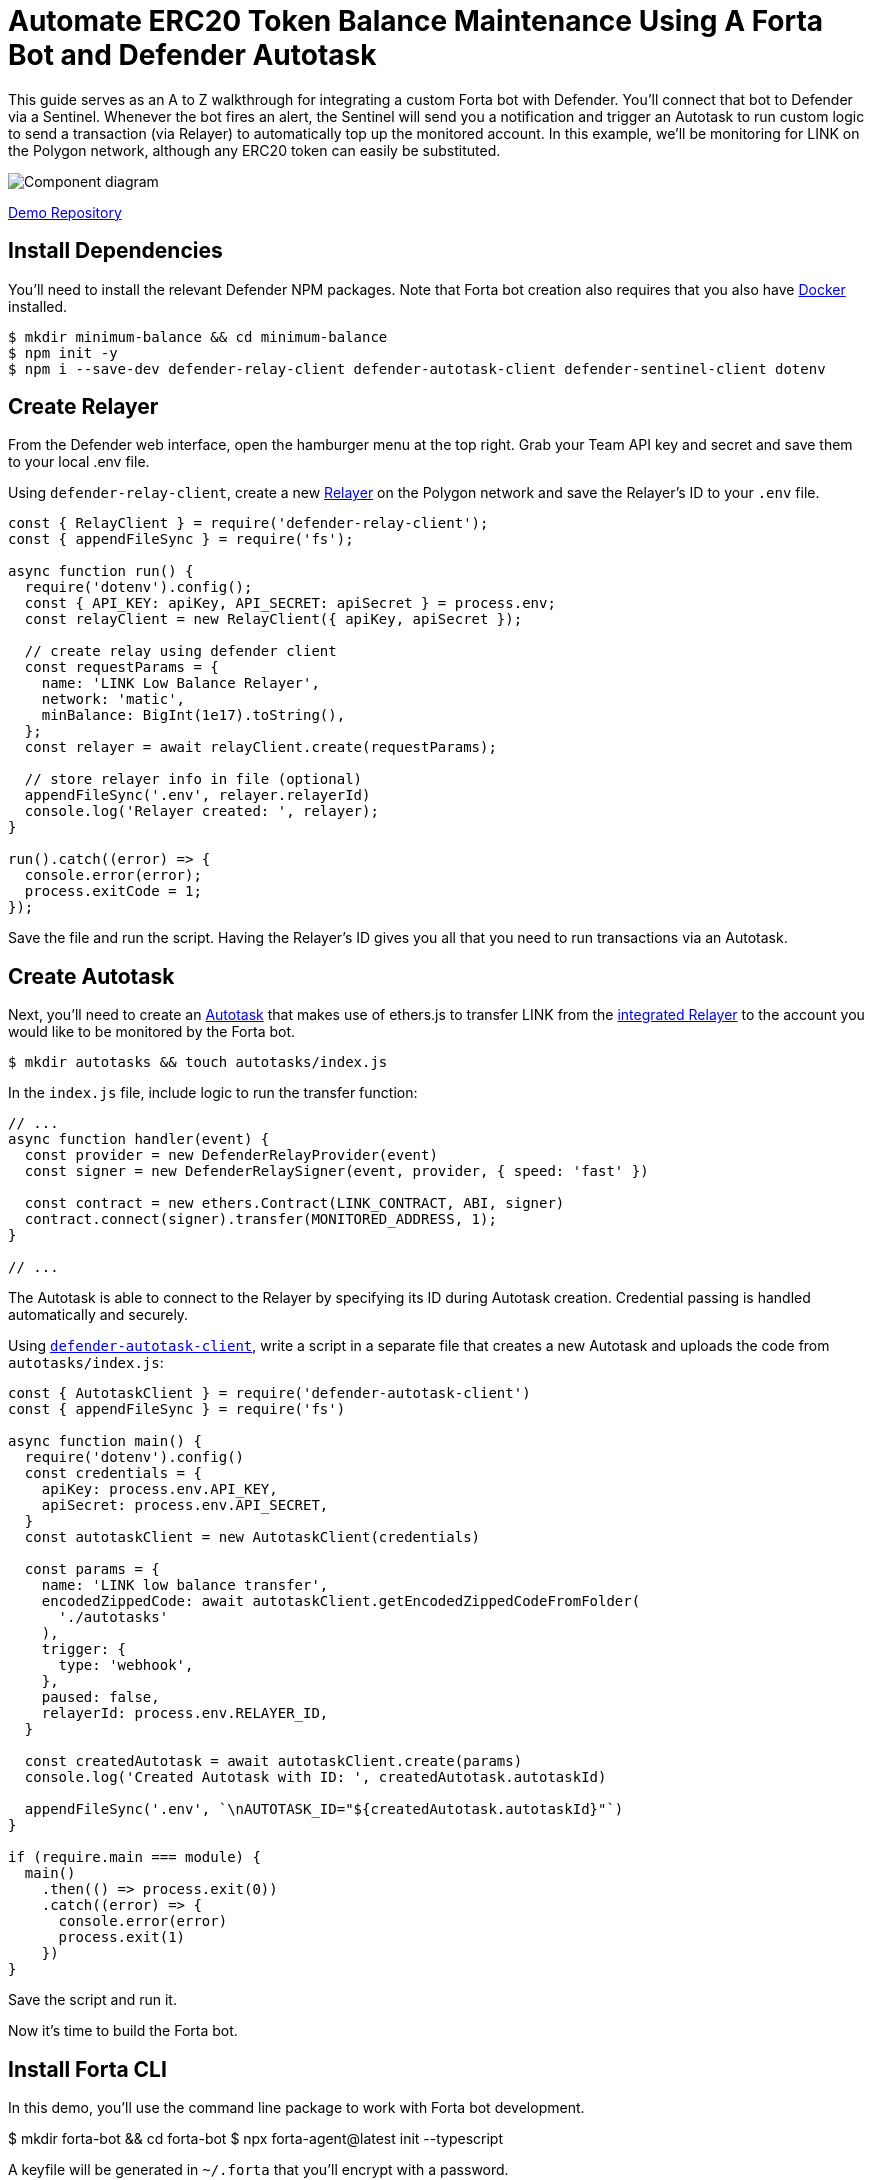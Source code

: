 # Automate ERC20 Token Balance Maintenance Using A Forta Bot and Defender Autotask 

This guide serves as an A to Z walkthrough for integrating a custom Forta bot with Defender. You'll connect that bot to Defender via a Sentinel. Whenever the bot fires an alert, the Sentinel will send you a notification and trigger an Autotask to run custom logic to send a transaction (via Relayer) to automatically top up the monitored account. In this example, we'll be monitoring for LINK on the Polygon network, although any ERC20 token can easily be substituted. 

image::guide-balance-automation-forta-sentinel.png[Component diagram]

https://github.com/offgridauthor/automate-balance-topping-demo[Demo Repository]

[[install-dependencies]]
== Install Dependencies

You'll need to install the relevant Defender NPM packages. Note that Forta bot creation also requires that you also have https://www.docker.com/get-started[Docker] installed.


```
$ mkdir minimum-balance && cd minimum-balance
$ npm init -y
$ npm i --save-dev defender-relay-client defender-autotask-client defender-sentinel-client dotenv
```

[[create-relayer]]
== Create Relayer

From the Defender web interface, open the hamburger menu at the top right. Grab your Team API key and secret and save them to your local .env file.

Using `defender-relay-client`, create a new https://docs.openzeppelin.com/defender/relay[Relayer] on the Polygon network and save the Relayer's ID to your `.env` file. 

```
const { RelayClient } = require('defender-relay-client');
const { appendFileSync } = require('fs');

async function run() {
  require('dotenv').config();
  const { API_KEY: apiKey, API_SECRET: apiSecret } = process.env;
  const relayClient = new RelayClient({ apiKey, apiSecret });

  // create relay using defender client
  const requestParams = {
    name: 'LINK Low Balance Relayer',
    network: 'matic',
    minBalance: BigInt(1e17).toString(),
  };
  const relayer = await relayClient.create(requestParams);
  
  // store relayer info in file (optional)
  appendFileSync('.env', relayer.relayerId)
  console.log('Relayer created: ', relayer);
}

run().catch((error) => {
  console.error(error);
  process.exitCode = 1;
});

```

Save the file and run the script. Having the Relayer's ID gives you all that you need to run transactions via an Autotask.

[[create-autotask]]
== Create Autotask

Next, you'll need to create an https://docs.openzeppelin.com/defender/autotasks[Autotask] that makes use of ethers.js to transfer LINK from the https://docs.openzeppelin.com/defender/autotasks#relayer-integration[integrated Relayer] to the account you would like to be monitored by the Forta bot.

```
$ mkdir autotasks && touch autotasks/index.js
```

In the `index.js` file, include logic to run the transfer function:

```
// ...
async function handler(event) {
  const provider = new DefenderRelayProvider(event)
  const signer = new DefenderRelaySigner(event, provider, { speed: 'fast' })

  const contract = new ethers.Contract(LINK_CONTRACT, ABI, signer)
  contract.connect(signer).transfer(MONITORED_ADDRESS, 1);
}

// ...
```

The Autotask is able to connect to the Relayer by specifying its ID during Autotask creation. Credential passing is handled automatically and securely.

Using https://www.npmjs.com/package/defender-autotask-client[`defender-autotask-client`], write a script in a separate file that creates a new Autotask and uploads the code from `autotasks/index.js`:

```
const { AutotaskClient } = require('defender-autotask-client')
const { appendFileSync } = require('fs')

async function main() {
  require('dotenv').config()
  const credentials = {
    apiKey: process.env.API_KEY,
    apiSecret: process.env.API_SECRET,
  }
  const autotaskClient = new AutotaskClient(credentials)

  const params = {
    name: 'LINK low balance transfer',
    encodedZippedCode: await autotaskClient.getEncodedZippedCodeFromFolder(
      './autotasks'
    ),
    trigger: {
      type: 'webhook',
    },
    paused: false,
    relayerId: process.env.RELAYER_ID,
  }

  const createdAutotask = await autotaskClient.create(params)
  console.log('Created Autotask with ID: ', createdAutotask.autotaskId)

  appendFileSync('.env', `\nAUTOTASK_ID="${createdAutotask.autotaskId}"`)
}

if (require.main === module) {
  main()
    .then(() => process.exit(0))
    .catch((error) => {
      console.error(error)
      process.exit(1)
    })
}
```

Save the script and run it. 

Now it's time to build the Forta bot.

[[install-forta-cli]]
== Install Forta CLI

In this demo, you'll use the command line package to work with Forta bot development. 

$ mkdir forta-bot && cd forta-bot
$ npx forta-agent@latest init --typescript

A keyfile will be generated in `~/.forta` that you'll encrypt with a password.

[[create-bot]]
== Create Bot

First, the `bignumber` package needs to be installed:

`$ npm install --save-dev bignumber`

In the `/src` directory, open the `agent.ts` file, replacing the starter code.

Export a handler method that checks whether the account balance has fallen below 0.1 LINK:

```
import BigNumber from 'bignumber.js'
import { 
  BlockEvent, 
  Finding, 
  HandleBlock, 
  FindingSeverity, 
  FindingType,
  getEthersProvider,
  ethers
} from 'forta-agent'

export const ABI = `[ { "constant": true, "inputs": [ { "name": "_owner", "type": "address" } ], "name": "balanceOf", "outputs": [ { "name": "balance", "type": "uint256" } ], "payable": false, "type": "function" } ]`
export const ACCOUNT = "[Your Account Address]" // The account you'd like to monitor
export const MIN_BALANCE = "100000000000000000" // 0.1 LINK
export const LINK = "0xb0897686c545045afc77cf20ec7a532e3120e0f1" //  LINK address on polygon

const ethersProvider = getEthersProvider()

function provideHandleBlock(ethersProvider: ethers.providers.JsonRpcProvider): HandleBlock {
  return async function handleBlock(blockEvent: BlockEvent) {
    // report finding if specified account balance falls below threshold
    const findings: Finding[] = []

    const erc20Contract = new ethers.Contract(LINK, ABI, ethersProvider)
    const accountBalance = new BigNumber((await erc20Contract.balanceOf(ACCOUNT, {blockTag:blockEvent.blockNumber})).toString())

    if (accountBalance.isGreaterThanOrEqualTo(MIN_BALANCE)) return findings

    findings.push(
      Finding.fromObject({
        name: "Minimum Account Balance",
        description: `Account balance (${accountBalance.toString()}) below threshold (${MIN_BALANCE})`,
        alertId: "FORTA-6",
        severity: FindingSeverity.Info,
        type: FindingType.Suspicious,
        metadata: {
          balance: accountBalance.toString()
        }
      }
    ))

    return findings
  }
}

export default {
  provideHandleBlock,
  handleBlock: provideHandleBlock(ethersProvider)
}
```

Edit `package.json`, giving your bot a unique name (in lowercase) and description, specifying the `chainId`.

```
{
  "name": "minimum-link-balance-polygon-example",
  "version": "0.0.1",
  "description": "Forta bot that reports whether an account has fallen below .1 LINK balance",
  "chainIds": [137],
  // ...
```

You can witness the bot's functionality using live blockchain data by running it locally, ensuring that you specify an account in the code with no LINK.

```
$ npx hardhat forta:run
```

[[deploy-bot]]
== Deploy Bot

Bot deployment can happen via the CLI, the app, or the Hardhat plugin.

Keep in mind that the account you're deploying it from needs to be funded with some MATIC.

```
$ npm run publish
```

This will build the agent image and push it to the remote repository.
After entering the password you created when installing forta-agent, you'll be given the agent ID and manifest.

```
❯ npm run publish

> minimum-link-balance-polygon-example@0.0.1 publish
> forta-agent publish

building agent image...
pushing agent image to repository...
✔ Enter password to decrypt keyfile UTC--2022-08-26T21:52:34.343Z--3c89fa18f6cb70585b5831970e6b0c067ae46598 … ********
pushing agent documentation to IPFS...
pushing agent manifest to IPFS...
adding agent to registry...
successfully added agent id 0xd6d29c1584801d5baa867c9edaf595e794be63d207758155f28bed8ffa98d472 with manifest QmSNSaNwbjcvi2SuX73pqzEUcTzb4zdXpjPRbiCzsBLKuo
```

Congratulations on deploying a Forta bot!

For convenience, save the agent ID to the `.env` file in your main project folder. You'll need it when creating a Sentinel that subscribes to this bot.

[[create-sentinel]]
== Create Forta Sentinel

Using the `sentinel-client` package, write a script that creates a Forta Sentinel connected to your Relayer and Autotask.

```
require('dotenv').config()
const { SentinelClient } = require('defender-sentinel-client')

const BOT = process.env.BOT_ID

async function main() {
  require('dotenv').config()
  const client = new SentinelClient({
    apiKey: process.env.API_KEY,
    apiSecret: process.env.API_SECRET,
  })

  const notificationChannels = await client.listNotificationChannels();
  const { notificationId, type } = notificationChannels[0];

  const requestParams = {
    type: 'FORTA',
    name: 'Low balance alert',
    agentIDs: [BOT],
    fortaConditions: {
      alertIDs: undefined, // string[]
      minimumScannerCount: 1, 
      severity: 2, // (unknown=0, info=1, low=2, medium=3, high=4, critical=5)
    },
    autotaskTrigger: process.env.AUTOTASK_ID,
    alertThreshold: {
      amount: 2,
      windowSeconds: 3600,
    },
    alertTimeoutMs: 0,
    notificationChannels: [notificationChannels[0].notificationId],
  }

  const newSentinel = await client.create(requestParams)
  console.log(newSentinel)
}

main().catch((error) => {
  console.error(error)
  process.exitCode = 1
})
```

The Sentinel is configured to trigger a notification as well as an Autotask when the bot sends two alerts within an hour. 

Run the script to create the Sentinel.

Congratulations! You can now experiment with this integration further by transfering LINK from the monitored account so that the balance drops below 0.1. Detecting this, the Forta bot will fire, causing the Sentinel to trigger the Autotask which runs the transfer function on the Relayer, refilling the monitored account. 

[[reference]]
== Reference

* https://docs.forta.network/en/latest/quickstart/[Forta quickstart guide]
* https://github.com/forta-network/forta-bot-examples[Example bots]
* https://github.com/arbitraryexecution/forta-bot-templates[Bot templates]
* https://docs.forta.network/en/latest/useful-libraries/[Forta bot libraries]
* https://www.npmjs.com/package/hardhat-forta[Hardhat plugin]
* https://docs.forta.network/en/latest/wizard/[Bot creation wizard]
